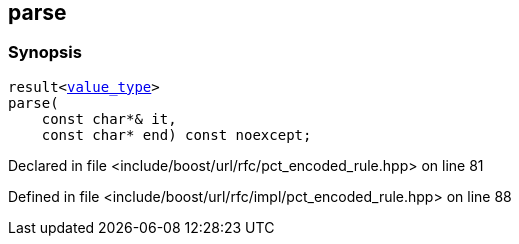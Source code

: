 :relfileprefix: ../../../
[#02F7C9BD0D290626B9819DCC478147F38072E0C0]
== parse



=== Synopsis

[source,cpp,subs="verbatim,macros,-callouts"]
----
result<xref:reference/boost/urls/pct_encoded_rule_t/value_type.adoc[value_type]>
parse(
    const char*& it,
    const char* end) const noexcept;
----

Declared in file <include/boost/url/rfc/pct_encoded_rule.hpp> on line 81

Defined in file <include/boost/url/rfc/impl/pct_encoded_rule.hpp> on line 88

